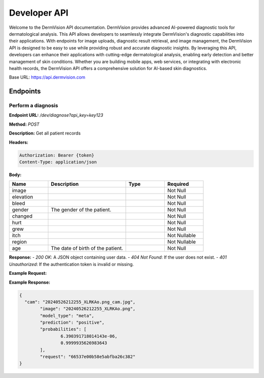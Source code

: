 Developer API
=============

Welcome to the DermVision API documentation. DermVision provides advanced AI-powered diagnostic tools for dermatological analysis. 
This API allows developers to seamlessly integrate DermVision's diagnostic capabilities into their applications. With endpoints for image uploads, 
diagnostic result retrieval, and image management, the DermVision API is designed to be easy to use while providing robust and accurate diagnostic insights. 
By leveraging this API, developers can enhance their applications with cutting-edge dermatological analysis, enabling early detection and better management of 
skin conditions. Whether you are building mobile apps, web services, or integrating with electronic health records, 
the DermVision API offers a comprehensive solution for AI-based skin diagnostics.

Base URL: https://api.dermvision.com

Endpoints
---------


Perform a diagnosis
~~~~~~~~~~~~~~~~~~~

**Endpoint URL:** `/dev/diagnose?api_key=key123`

**Method:** `POST`

**Description:**  Get all patient records

**Headers:**

.. code-block:: http

    Authorization: Bearer {token}
    Content-Type: application/json



**Body:**

.. csv-table:: 
   :header: "Name", "Description", "Type", "Required"
   :widths: 20, 40, 20, 20

   "image", "", "", "Not Null"
   "elevation", "", "", "Not Null"
   "bleed", "", "", "Not Null"
   "gender", "The gender of the patient.", "", "Not Null"
   "changed", "", "", "Not Null"
   "hurt", "", "", "Not Null"
   "grew", "", "", "Not Null"
   "itch", "", "", "Not Nullable"
   "region", "", "", "Not Nullable"
   "age", "The date of birth of the patient.", "", "Not Null"



**Response:**
- `200 OK`: A JSON object containing user data.
- `404 Not Found`: If the user does not exist.
- `401 Unauthorized`: If the authentication token is invalid or missing.

**Example Request:**

.. code-block:: javascript
    fetch(`https://api.dermvision.com/dev/diagnose?api_key={$key}`, {
        method: 'GET',
        headers: {
            'Authorization': 'Bearer YOUR_ACCESS_TOKEN',
            'Content-Type': 'application/json'
        }
    })
    .then(response => response.json())
    .then(data => console.log(data))
    .catch(error => console.error('Error:', error));

**Example Response:**

.. code-block:: json

    {
      "cam": "20240526212255_XLRKAo.png_cam.jpg",
	    "image": "20240526212255_XLRKAo.png",
	    "model_type": "meta",
	    "prediction": "positive",
	    "probabilities": [
		    6.390391718014143e-06,
		    0.9999935626983643
	    ],
	    "request": "66537e00b58e5abfba26c382"
    }


